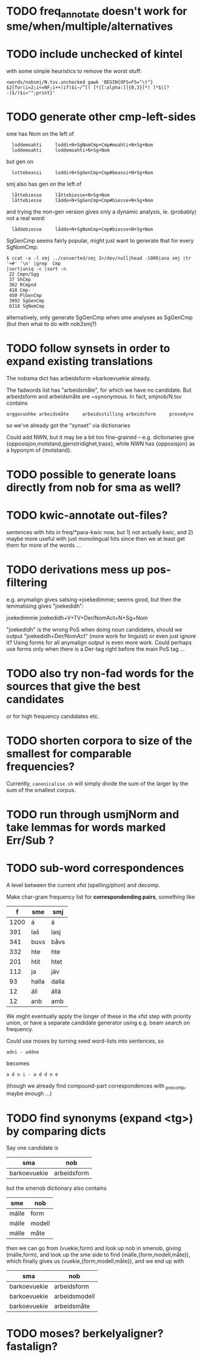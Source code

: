 * TODO freq_annotate doesn't work for sme/when/multiple/alternatives
* TODO include unchecked of kintel
  with some simple heuristics to remove the worst stuff:
   : <words/nobsmj/N.tsv.unchecked gawk 'BEGIN{OFS=FS="\t"} $2{for(i=2;i<=NF;i++)if($i~/^[( ]*[[:alpha:]]{0,3}[*) ]*$|[?-]$/)$i="";print}'

* TODO generate other cmp-left-sides

  sme has Nom on the left of
:   loddemoahti     loddi+N+SgNomCmp+Cmp#moahti+N+Sg+Nom
:   loddemoahti     loddemoahti+N+Sg+Nom

  but gen on
:   lottebeassi     loddi+N+SgGenCmp+Cmp#beassi+N+Sg+Nom

  smj also has gen on the left of 
:   låttebiesse     låttebiesse+N+Sg+Nom
:   låttebiesse     lådde+N+SgGenCmp+Cmp#biesse+N+Sg+Nom
  and trying the non-gen version gives only a dynamic analysis, ie.
  (probably) not a real word:
:   låddebiesse     lådde+N+SgNomCmp+Cmp#biesse+N+Sg+Nom
  
  SgGenCmp seems fairly popular, might just want to generate that for
  every SgNomCmp:
: $ ccat -a -l smj ../converted/smj 2>/dev/null|head -1000|ana smj |tr '+#' '\n' |grep  Cmp
: |sort|uniq -c |sort -n
:  22 Cmpn/Sgg
:  37 ShCmp
:  362 RCmpnd
:  418 Cmp-
:  450 PlGenCmp
:  3992 SgGenCmp
:  6318 SgNomCmp
  alternatively, only generate SgGenCmp when sme analyses as SgGenCmp
  (but then what to do with nob2smj?)
  
* TODO follow synsets in order to expand existing translations
  The nobsma dict has arbeidsform→barkoevuekie already.

  The fadwords list has "arbeidsmåte", for which we have no candidate.
  But arbeidsform and arbeidsmåte are ~synonymous. In fact,
  smjnob/N.tsv contains
  : arggovuohke arbeidsmåte     arbeidsstilling arbeidsform     prosedyre
  so we've already got the "synset" via dictionaries

  Could add NWN, but it may be a bit too fine-grained – e.g.
  dictionaries give {opposisjon,motstand,gjenstridighet,trass}, while
  NWN has {opposisjon} as a hyponym of {motstand}.
* TODO possible to generate loans directly from nob for sma as well?
* TODO kwic-annotate out-files?
  sentences with hits in freq/*para-kwic now, but 1) not actually
  kwic, and 2) maybe more useful with just monolingual hits since then
  we at least get them for more of the words …
* TODO derivations mess up pos-filtering
  e.g. anymalign gives satsing→joekedimmie; seems good, but then the
  lemmatising gives "joekedidh":
  
  joekedimmie     joekedidh+V+TV+Der/NomAct+N+Sg+Nom

  "joekedidh" is the wrong PoS when doing noun candidates, should we
  output "joekedidh+Der/NomAct" (more work for linguist) or even just
  ignore it? Using forms for all anymalign output is even more work.
  Could perhaps use forms only when there is a Der-tag right before
  the main PoS tag …
  
* TODO also try non-fad words for the sources that give the best candidates
  or for high frequency candidates etc.

* TODO shorten corpora to size of the smallest for comparable frequencies?
  Currently, =canonicalise.sh= will simply divide the sum of the larger by
  the sum of the smallest corpus.
* TODO run through usmjNorm and take lemmas for words marked Err/Sub ?
* TODO sub-word correspondences
  A level between the current xfst (spelling/phon) and decomp.

  Make char-gram frequency list for *correspondending pairs*,
  something like

  |    f | sme   | smj   |
  |------+-------+-------|
  | 1200 | á     | á     |
  |  391 | laš   | lasj  |
  |  341 | buvs  | båvs  |
  |  332 | hte   | hte   |
  |  201 | htit  | htet  |
  |  112 | ja    | jáv   |
  |   93 | halla | dalla |
  |   12 | áli   | állá  |
  |   12 | anb   | amb   |

  We might eventually apply the longer of these in the xfst step with
  priority union, or have a separate candidate generator using e.g.
  beam search on frequency.

  Could use moses by turning seed word-lists into sentences, so
  : adni - addne
  becomes
  : a d n i - a d d n e
  
  (though we already find compound-part correspondences with _precomp,
  maybe enough …)
* TODO find synonyms (expand <tg>) by comparing dicts
  Say one candidate is
  | sma          | nob         |
  |--------------+-------------|
  | barkoevuekie | arbeidsform |
  but the smenob dictionary also contains
  | sme   | nob    |
  |-------+--------|
  | málle | form   |
  | málle | modell |
  | málle | måte   |
  then we can go from (vuekie,form) and look up nob in smenob, giving
  (málle,form), and look up the sme side to find (málle,{form,modell,måte}),
  which finally gives us (vuekie,{form,modell,måte}), and we end up with
  | sma          | nob           |
  |--------------+---------------|
  | barkoevuekie | arbeidsform   |
  | barkoevuekie | arbeidsmodell |
  | barkoevuekie | arbeidsmåte   |
* TODO moses? berkelyaligner? fastalign?

  
